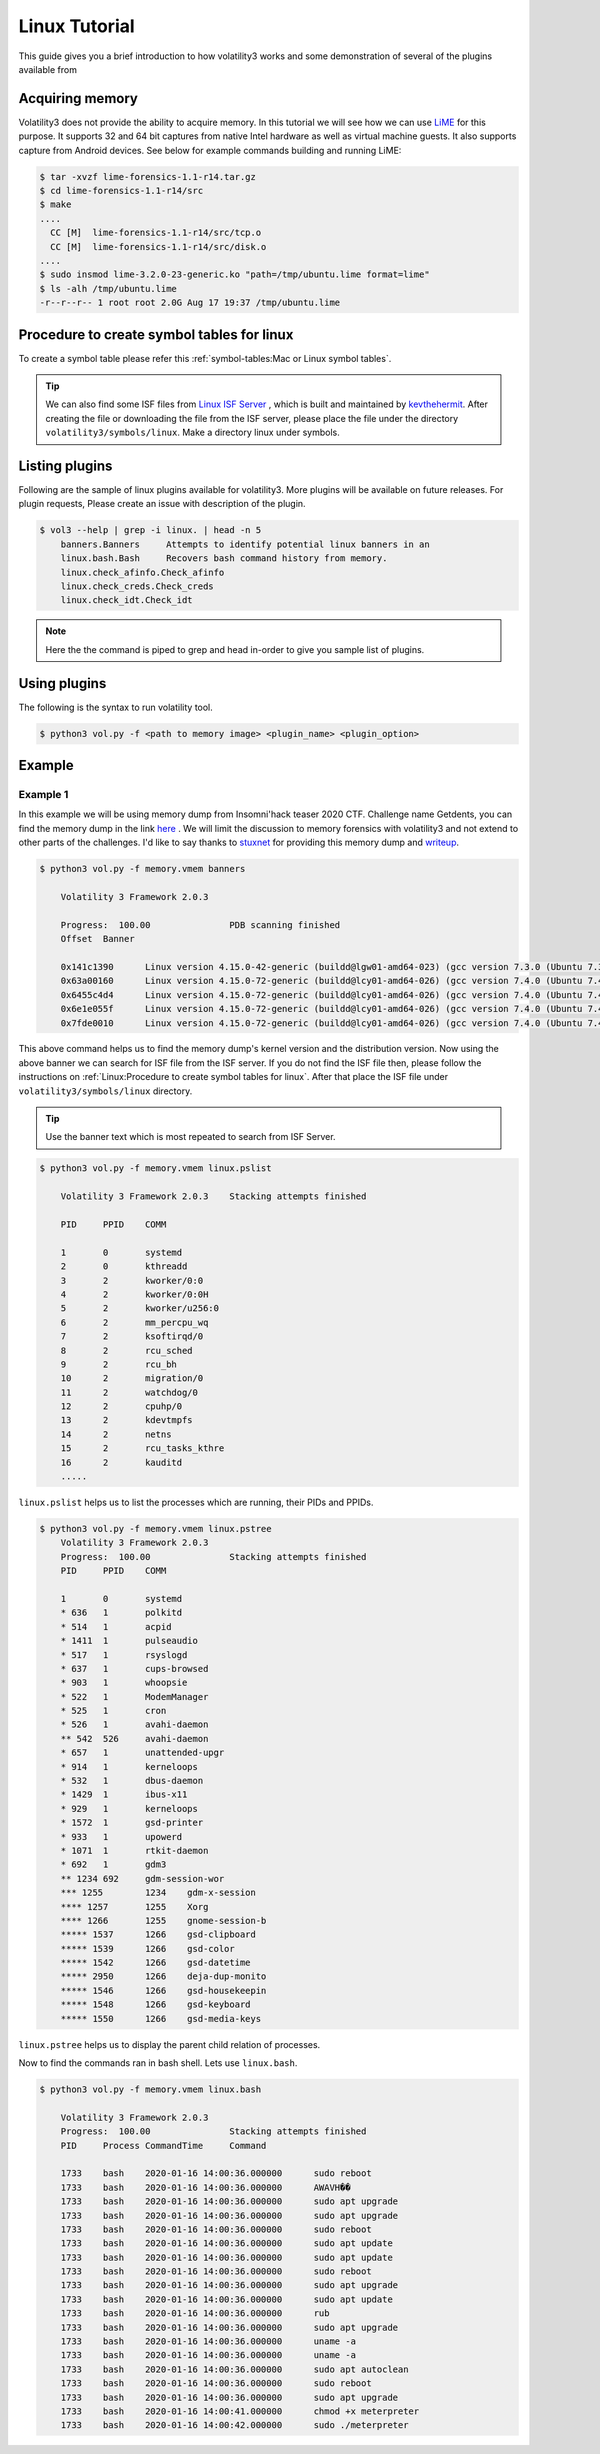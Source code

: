 Linux Tutorial
==============

This guide gives you a brief introduction to how volatility3 works and some demonstration of several of the plugins available from

Acquiring memory
----------------

Volatility3 does not provide the ability to acquire memory. In this tutorial we will see how we can use  `LiME <https://github.com/504ensicslabs/lime>`_ for this purpose. 
It supports 32 and 64 bit captures from native Intel hardware as well as virtual machine guests. 
It also supports capture from Android devices. See below for example commands building and running LiME:

.. code-block:: shell-session

    $ tar -xvzf lime-forensics-1.1-r14.tar.gz 
    $ cd lime-forensics-1.1-r14/src
    $ make
    ....
      CC [M]  lime-forensics-1.1-r14/src/tcp.o
      CC [M]  lime-forensics-1.1-r14/src/disk.o
    ....
    $ sudo insmod lime-3.2.0-23-generic.ko "path=/tmp/ubuntu.lime format=lime"
    $ ls -alh /tmp/ubuntu.lime 
    -r--r--r-- 1 root root 2.0G Aug 17 19:37 /tmp/ubuntu.lime

Procedure to create symbol tables for linux
--------------------------------------------

To create a symbol table please refer this :ref:`symbol-tables:Mac or Linux symbol tables`.

.. tip:: We can also find some ISF files from `Linux ISF Server <https://isf-server.techanarchy.net/>`_ ,  which is built and maintained by `kevthehermit <https://twitter.com/kevthehermit>`_.
        After creating the file or downloading the file from the ISF server, please place the file under the directory ``volatility3/symbols/linux``. Make a directory linux under symbols.


Listing plugins
---------------

Following are the sample of linux plugins available for volatility3. More plugins will be available on future releases.
For plugin requests, Please create an issue with description of the plugin.

.. code-block:: shell-session

    $ vol3 --help | grep -i linux. | head -n 5
        banners.Banners     Attempts to identify potential linux banners in an
        linux.bash.Bash     Recovers bash command history from memory.
        linux.check_afinfo.Check_afinfo
        linux.check_creds.Check_creds
        linux.check_idt.Check_idt

.. note:: Here the the command is piped to grep and head in-order to give you sample list of plugins.


Using plugins
-------------

The following is the syntax to run volatility tool.

.. code-block:: shell-session

    $ python3 vol.py -f <path to memory image> <plugin_name> <plugin_option>


Example
-------

Example 1
~~~~~~~~~

In this example we will be using memory dump from Insomni'hack teaser 2020 CTF. Challenge name Getdents, you can find the memory dump
in the link `here <https://www.mediafire.com/file/5n0khasfir0wpsv/memory_challenge.zip/file>`_ . We will limit the discussion to memory forensics with volatility3 and not extend to other parts of the challenges.
I'd like to say thanks to `stuxnet <https://github.com/stuxnet999/>`_ for providing this memory dump and `writeup <https://stuxnet999.github.io/insomnihack/2020/09/17/Insomihack-getdents.html>`_.


.. code-block:: shell-session

    $ python3 vol.py -f memory.vmem banners
        
        Volatility 3 Framework 2.0.3

        Progress:  100.00               PDB scanning finished
        Offset  Banner

        0x141c1390      Linux version 4.15.0-42-generic (buildd@lgw01-amd64-023) (gcc version 7.3.0 (Ubuntu 7.3.0-16ubuntu3)) #45-Ubuntu SMP Thu Nov 15 19:32:57 UTC 2018 (Ubuntu 4.15.0-42.45-generic 4.15.18)
        0x63a00160      Linux version 4.15.0-72-generic (buildd@lcy01-amd64-026) (gcc version 7.4.0 (Ubuntu 7.4.0-1ubuntu1~18.04.1)) #81-Ubuntu SMP Tue Nov 26 12:20:02 UTC 2019 (Ubuntu 4.15.0-72.81-generic 4.15.18)
        0x6455c4d4      Linux version 4.15.0-72-generic (buildd@lcy01-amd64-026) (gcc version 7.4.0 (Ubuntu 7.4.0-1ubuntu1~18.04.1)) #81-Ubuntu SMP Tue Nov 26 12:20:02 UTC 2019 (Ubuntu 4.15.0-72.81-generic 4.15.18)
        0x6e1e055f      Linux version 4.15.0-72-generic (buildd@lcy01-amd64-026) (gcc version 7.4.0 (Ubuntu 7.4.0-1ubuntu1~18.04.1)) #81-Ubuntu SMP Tue Nov 26 12:20:02 UTC 2019 (Ubuntu 4.15.0-72.81-generic 4.15.18)
        0x7fde0010      Linux version 4.15.0-72-generic (buildd@lcy01-amd64-026) (gcc version 7.4.0 (Ubuntu 7.4.0-1ubuntu1~18.04.1)) #81-Ubuntu SMP Tue Nov 26 12:20:02 UTC 2019 (Ubuntu 4.15.0-72.81-generic 4.15.18)


This above command helps us to find the memory dump's kernel version and the distribution version. Now using the above banner we can search for ISF file from the ISF server.
If you do not find the ISF file then, please follow the instructions on :ref:`Linux:Procedure to create symbol tables for linux`. After that place the ISF file under ``volatility3/symbols/linux`` directory.

.. tip:: Use the banner text which is most repeated to search from ISF Server.


.. code-block:: shell-session

    $ python3 vol.py -f memory.vmem linux.pslist

        Volatility 3 Framework 2.0.3    Stacking attempts finished

        PID     PPID    COMM

        1       0       systemd
        2       0       kthreadd
        3       2       kworker/0:0
        4       2       kworker/0:0H
        5       2       kworker/u256:0
        6       2       mm_percpu_wq
        7       2       ksoftirqd/0
        8       2       rcu_sched
        9       2       rcu_bh
        10      2       migration/0
        11      2       watchdog/0
        12      2       cpuhp/0
        13      2       kdevtmpfs
        14      2       netns
        15      2       rcu_tasks_kthre
        16      2       kauditd
        .....

``linux.pslist`` helps us to list the processes which are running, their PIDs and PPIDs.

.. code-block:: shell-session

    $ python3 vol.py -f memory.vmem linux.pstree
        Volatility 3 Framework 2.0.3
        Progress:  100.00               Stacking attempts finished
        PID     PPID    COMM

        1       0       systemd
        * 636   1       polkitd
        * 514   1       acpid
        * 1411  1       pulseaudio
        * 517   1       rsyslogd
        * 637   1       cups-browsed
        * 903   1       whoopsie
        * 522   1       ModemManager
        * 525   1       cron
        * 526   1       avahi-daemon
        ** 542  526     avahi-daemon
        * 657   1       unattended-upgr
        * 914   1       kerneloops
        * 532   1       dbus-daemon
        * 1429  1       ibus-x11
        * 929   1       kerneloops
        * 1572  1       gsd-printer
        * 933   1       upowerd
        * 1071  1       rtkit-daemon
        * 692   1       gdm3
        ** 1234 692     gdm-session-wor
        *** 1255        1234    gdm-x-session
        **** 1257       1255    Xorg
        **** 1266       1255    gnome-session-b
        ***** 1537      1266    gsd-clipboard
        ***** 1539      1266    gsd-color
        ***** 1542      1266    gsd-datetime
        ***** 2950      1266    deja-dup-monito
        ***** 1546      1266    gsd-housekeepin
        ***** 1548      1266    gsd-keyboard
        ***** 1550      1266    gsd-media-keys

``linux.pstree`` helps us to display the parent child relation of processes. 

Now to find the commands ran in bash shell. Lets use ``linux.bash``.

.. code-block:: shell-session

    $ python3 vol.py -f memory.vmem linux.bash 

        Volatility 3 Framework 2.0.3
        Progress:  100.00               Stacking attempts finished
        PID     Process CommandTime     Command

        1733    bash    2020-01-16 14:00:36.000000      sudo reboot
        1733    bash    2020-01-16 14:00:36.000000      AWAVH��
        1733    bash    2020-01-16 14:00:36.000000      sudo apt upgrade
        1733    bash    2020-01-16 14:00:36.000000      sudo apt upgrade
        1733    bash    2020-01-16 14:00:36.000000      sudo reboot
        1733    bash    2020-01-16 14:00:36.000000      sudo apt update
        1733    bash    2020-01-16 14:00:36.000000      sudo apt update
        1733    bash    2020-01-16 14:00:36.000000      sudo reboot
        1733    bash    2020-01-16 14:00:36.000000      sudo apt upgrade
        1733    bash    2020-01-16 14:00:36.000000      sudo apt update
        1733    bash    2020-01-16 14:00:36.000000      rub
        1733    bash    2020-01-16 14:00:36.000000      sudo apt upgrade
        1733    bash    2020-01-16 14:00:36.000000      uname -a
        1733    bash    2020-01-16 14:00:36.000000      uname -a
        1733    bash    2020-01-16 14:00:36.000000      sudo apt autoclean
        1733    bash    2020-01-16 14:00:36.000000      sudo reboot
        1733    bash    2020-01-16 14:00:36.000000      sudo apt upgrade
        1733    bash    2020-01-16 14:00:41.000000      chmod +x meterpreter
        1733    bash    2020-01-16 14:00:42.000000      sudo ./meterpreter
